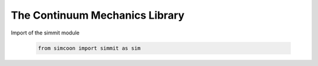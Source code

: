 The Continuum Mechanics Library
===============================

.. default-domain:: python

Import of the simmit module

    .. code-block:: python

        from simcoon import simmit as sim

.. function:: float tr(np.ndarray v)

    Provides the trace of a second order tensor written as a vector v in the 'simcoon' formalism.

    .. code-block:: python

        v = np.random.rand(6)
        trace = sim.tr(v)
        
.. function:: np.ndarray dev(np.ndarray v)

    Provides the deviatoric part of a second order tensor written as a vector v in the 'simcoon' formalism.
    
    .. code-block:: python

        v = np.random.rand(6)
        deviatoric = sim.dev(v)

.. function:: float Mises_stress(np.ndarray v)

    Provides the Von Mises stress :math:`\sigma^{Mises}` of a second order stress tensor written as a vector v in the 'simcoon' formalism.

    .. code-block:: python

        v = np.random.rand(6)
        Mises_sig = sim.Mises_stress(v)

.. function:: np.ndarray eta_stress(np.ndarray v)

    Provides the stress flow :math:`\eta_{stress}=\frac{3/2\sigma_{dev}}{\sigma_{Mises}}` from a second order stress tensor written as a vector v in the 'simcoon' formalism (i.e. the shear terms are multiplied by 2, providing shear angles).

    .. code-block:: python

        v = np.random.rand(6)
        sigma_f = sim.eta_stress(v)

.. function:: double Mises_strain(const vec &v)

    Provides the Von Mises strain :math:`\varepsilon^{Mises}` of a second order stress tensor written as a vector v in the 'simcoon' formalism.

    .. code-block:: cpp

        vec v = randu(6);
        double Mises_eps = Mises_strain(v);

.. function:: vec eta_strain(const vec &v)

    Provides the strain flow :math:`\eta_{strain}=\frac{2/3\varepsilon_{dev}}{\varepsilon_{Mises}}` from a second order strain tensor written as a vector v in the 'simcoon' formalism (i.e. the shear terms are multiplied by 2, providing shear angles).

    .. code-block:: cpp

        vec v = randu(6);
        vec eps_f = eta_strain(v);

.. function:: double J2_stress(const vec &v)

    Provides the second invariant of a second order stress tensor written as a vector v in the 'simcoon' formalism.

    .. code-block:: cpp

        vec v = randu(6);
        double J2 = J2_stress(v);

.. function:: double J2_strain(const vec &v)

    Provides the second invariant of a second order strain tensor written as a vector v in the 'simcoon' formalism.

    .. code-block:: cpp

        vec v = randu(6);
        double J2 = J2_strain(v);

.. function:: double J3_stress(const vec &v)

    Provides the third invariant of a second order stress tensor written as a vector v in the 'simcoon' formalism.

    .. code-block:: cpp

        vec v = randu(6);
        double J3 = J3_stress(v);

.. function:: double J3_strain(const vec &v)

    Provides the third invariant of a second order strain tensor written as a vector v in the 'simcoon' formalism.

    .. code-block:: cpp

        vec v = randu(6);
        double J3 = J3_strain(v);

.. function:: double Macaulay_p(const double &d)

   This function returns the value if it's positive, zero if it's negative (Macaulay brackets <>+)

.. function:: double Macaulay_n(const double &d)

   This function returns the value if it's negative, zero if it's positive (Macaulay brackets <>-)

.. function:: double sign(const double &d)

   This function returns the value if it's negative, zero if it's positive (Macaulay brackets <>-)

.. function:: vec normal_ellipsoid(const double &u, const double &v, const double &a1, const double &a2, const double &a3)

    Provides the normalized vector to an ellipsoid with semi-principal axes of length a1, a2, a3. The direction of the normalized vector is set by angles u and v. These 2 angles correspond to the rotations in the plan defined by the center of the ellipsoid, a1 and a2 directions for u, a1 and a3 ones for v. u = 0 corresponds to a1 direction and v = 0 correspond to a3 one. So the normal vector is set at the parametrized position :

    .. math::

        \begin{align}
        x & = a_{1} cos(u) sin(v) \\
        y & = a_{2} sin(u) sin(v) \\
        z & = a_{3} cos(v)
        \end{align}

    .. code-block:: cpp

        const double Pi = 3.14159265358979323846

        double u = (double)rand()/(double)(RAND_MAX) % 2*Pi - 2*Pi;
        double v = (double)rand()/(double)(RAND_MAX) % Pi - Pi;
        double a1 = (double)rand();
        double a2 = (double)rand();
        double a3 = (double)rand();
        vec v = normal_ellipsoid(u, v, a1, a2, a3);

.. function:: vec sigma_int(const vec &sigma_in, const double &a1, const double &a2, const double &a3, const double &u, const double &v)

    Provides the normal and tangent components of a stress vector σin in accordance with the normal direction n to an ellipsoid with axes a1, a2, a3. The normal vector is set at the parametrized position :

    .. math::

        \begin{align}
        x & = a_{1} cos(u) sin(v) \\
        y & = a_{2} sin(u) sin(v) \\
        z & = a_{3} cos(v)
        \end{align}

    .. code-block:: cpp

        vec sigma_in = randu(6);
        double u = (double)rand()/(double)(RAND_MAX) % Pi - Pi/2;
        double v = (double)rand()/(double)(RAND_MAX) % 2*Pi - Pi;
        double a1 = (double)rand();
        double a2 = (double)rand();
        double a3 = (double)rand();
        vec sigma_i = sigma_int(sigma_in, a1, a2, a3, u, v));

.. function:: mat p_ikjl(const vec &a)

    Provides the Hill interfacial operator according to a normal a (see papers of Siredey and Entemeyer Ph.D. dissertation).

    .. code-block:: cpp

        vec v = randu(6);
        mat H = p_ikjl(v);
